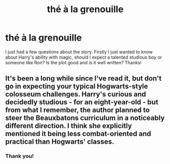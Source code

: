 #+TITLE: thé à la grenouille

* thé à la grenouille
:PROPERTIES:
:Author: TL1441LT
:Score: 1
:DateUnix: 1498672785.0
:DateShort: 2017-Jun-28
:FlairText: Misc
:END:
I just had a few questions about the story. Firstly I just wanted to know about Harry's ability with magic, should I expect a talented studious boy or someone like Ron? Is the plot good and is it well written? Thanks!


** It's been a long while since I've read it, but don't go in expecting your typical Hogwarts-style colosseum challenges. Harry's curious and decidedly studious - for an eight-year-old - but from what I remember, the author planned to steer the Beauxbatons curriculum in a noticeably different direction. I think she explicitly mentioned it being less combat-oriented and practical than Hogwarts' classes.
:PROPERTIES:
:Author: Ihateseatbelts
:Score: 1
:DateUnix: 1498719295.0
:DateShort: 2017-Jun-29
:END:

*** Thank you!
:PROPERTIES:
:Author: TL1441LT
:Score: 1
:DateUnix: 1498727080.0
:DateShort: 2017-Jun-29
:END:
